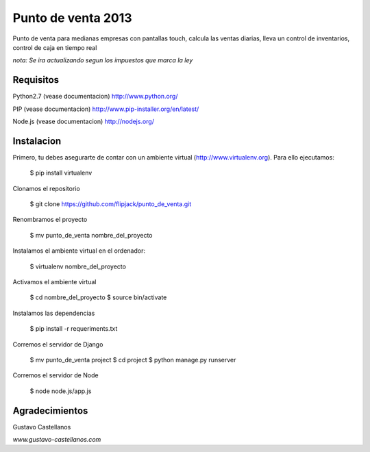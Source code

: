 ========================
Punto de venta 2013
========================

Punto de venta para medianas empresas con pantallas touch, calcula las ventas diarias, lleva un control de inventarios, control de caja en tiempo real

*nota: Se ira actualizando segun los impuestos que marca la ley*

Requisitos
---------------

Python2.7 (vease documentacion) http://www.python.org/

PIP (vease documentacion) http://www.pip-installer.org/en/latest/

Node.js (vease documentacion) http://nodejs.org/

Instalacion
---------------

Primero, tu debes asegurarte de contar con un ambiente virtual (http://www.virtualenv.org). Para ello ejecutamos:

    $ pip install virtualenv 

Clonamos el repositorio

    $ git clone https://github.com/flipjack/punto_de_venta.git

Renombramos el proyecto

    $ mv punto_de_venta nombre_del_proyecto

Instalamos el ambiente virtual en el ordenador:

    $ virtualenv nombre_del_proyecto

Activamos el ambiente virtual

    $ cd nombre_del_proyecto
    $ source bin/activate

Instalamos las dependencias

    $ pip install -r requeriments.txt

Corremos el servidor de Django

    $ mv punto_de_venta project
    $ cd project
    $ python manage.py runserver

Corremos el servidor de Node

	$ node node.js/app.js

Agradecimientos
--------------------------
Gustavo Castellanos 

*www.gustavo-castellanos.com*
